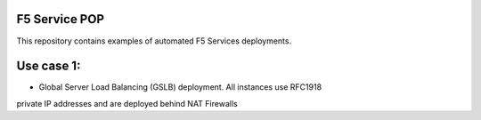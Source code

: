 F5 Service POP
==============

This repository contains examples of automated F5 Services deployments.

Use case 1:
===========
- Global Server Load Balancing (GSLB) deployment. All instances use RFC1918
private IP addresses and are deployed behind NAT Firewalls
